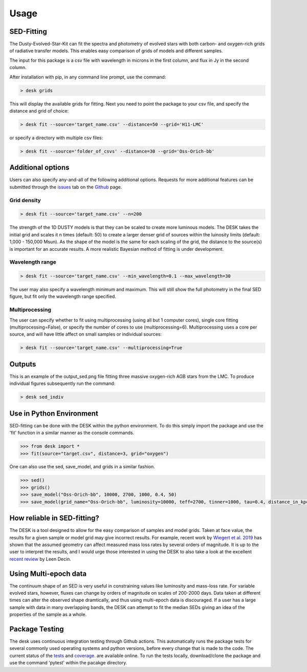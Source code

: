 =====
Usage
=====

SED-Fitting
-----------

The Dusty-Evolved-Star-Kit can fit the spectra and photometry of evolved stars
with both carbon- and oxygen-rich grids of radiative transfer models.
This enables easy comparison of grids of models and different samples.

The input for this package is a csv file with wavelength in microns in the first
column, and flux in Jy in the second column.

After installation with pip, in any command line prompt, use the command:

.. code-block:: console

	> desk grids

This will display the available grids for fitting. Next you need to point the
package to your csv file, and specify the distance and grid of choice:

.. code-block:: console

	> desk fit --source='target_name.csv' --distance=50 --grid='H11-LMC'

or specify a directory with multiple csv files:

.. code-block:: console

	> desk fit --source='folder_of_csvs' --distance=30 --grid='Oss-Orich-bb'


Additional options
------------------

Users can also specify any-and-all of the following additional options. Requests
for more additional features can be submitted through the `issues`_ tab on the
`Github`_ page.

Grid density
============

.. code-block:: console

	> desk fit --source='target_name.csv' --n=200

The strength of the 1D
DUSTY models is that they can be scaled to create more luminous models. The DESK
takes the initial grid and scales it n times (default: 50) to create a larger
denser grid of sources within the luinosity limits (default: 1,000 - 150,000 Msun).
As the shape of the model is the same for each scaling of the grid, the distance to
the source(s) is important for an accurate results. A more realistic Bayesian method
of fitting is under development.

Wavelength range
================
.. code-block:: console

	> desk fit --source='target_name.csv' --min_wavelength=0.1 --max_wavelength=30
The user may also specify a wavelength minimum and maximum. This will still show
the full photometry in the final SED figure, but fit only the wavelength range
specified.


Multiprocessing
===============
The user can specify whether to fit using multiprocessing
(using all but 1 computer cores), single core fitting (multiprocessing=False), or
specify the number of cores to use (multiprocessing=6).
Multiprocessing uses a core per source, and will have little affect on small samples
or individual sources:

.. code-block:: console

	> desk fit --source='target_name.csv' --multiprocessing=True

Outputs
-------
.. image:: ./example.png
	:width: 400
	:alt: SED example

This is an example of the output_sed.png file fitting three massive oxygen-rich
AGB stars from the LMC. To produce individual figures subsequently run the command:

.. code-block:: console

	> desk sed_indiv


Use in Python Environment
-------------------------

SED-fitting can be done with the DESK within the python environment. To do this
simply import the package and use the 'fit' function in a similar manner as the
console commands.


.. code-block:: console

	>>> from desk import *
	>>> fit(source="target.csv", distance=3, grid="oxygen")

One can also use the sed, save_model, and grids in a similar fashion.

.. code-block:: console

	>>> sed()
	>>> grids()
	>>> save_model("Oss-Orich-bb", 10000, 2700, 1000, 0.4, 50)
	>>> save_model(grid_name="Oss-Orich-bb", luminosity=10000, teff=2700, tinner=1000, tau=0.4, distance_in_kpc=50)
	
	
How reliable in SED-fitting?
---------------------------
The DESK is a tool designed to allow for the easy comparison of samples and model grids. Taken at face value, the results for a given sample or model grid may give incorrect results. For example, recent work by `Wiegert et al. 2019`_ has shown that the assumed geometry can affect measured mass loss rates by several orders of magnitude. It is up to the user to interpret the results, and I would urge those interested in using the DESK to also take a look at the excellent `recent review`_ by Leen Decin.


Using Multi-epoch data
-----------------------
The continuum shape of an SED is very useful in constraining values like luminosity and mass-loss rate. For variable evolved stars, however, fluxes can change by orders of magnitude on scales of 200-2000 days. Data taken at different times can alter the observed shape dramtically, and thus using multi-epoch data is discouraged. If a user has a large sample with data in many overlapping bands, the DESK can attempt to fit the median SEDs giving an idea of the properties of the sample as a whole.  


Package Testing
---------------
The desk uses continuous integration testing through Github actions. This
automatically runs the package tests for several commonly used operating systems
and python versions, before every change that is made to the code.
The current status of the `tests`_ and `coverage`_.
are available online. To run the tests locally, download/clone the package and
use the command 'pytest' within the pacakge directory.

.. _github: https://github.com/s-goldman/Dusty-Evolved-Star-Kit/
.. _issues: https://github.com/s-goldman/Dusty-Evolved-Star-Kit/issues
.. _tests: https://github.com/s-goldman/Dusty-Evolved-Star-Kit/actions?query=workflow%3A%22Python+package%22
.. _coverage: https://codecov.io/gh/s-goldman/Dusty-Evolved-Star-Kit
.. _recent review: https://ui.adsabs.harvard.edu/abs/2020arXiv201113472D/abstract
.. _Wiegert et al. 2019: https://ui.adsabs.harvard.edu/abs/2020A%26A...642A.142W/abstract
